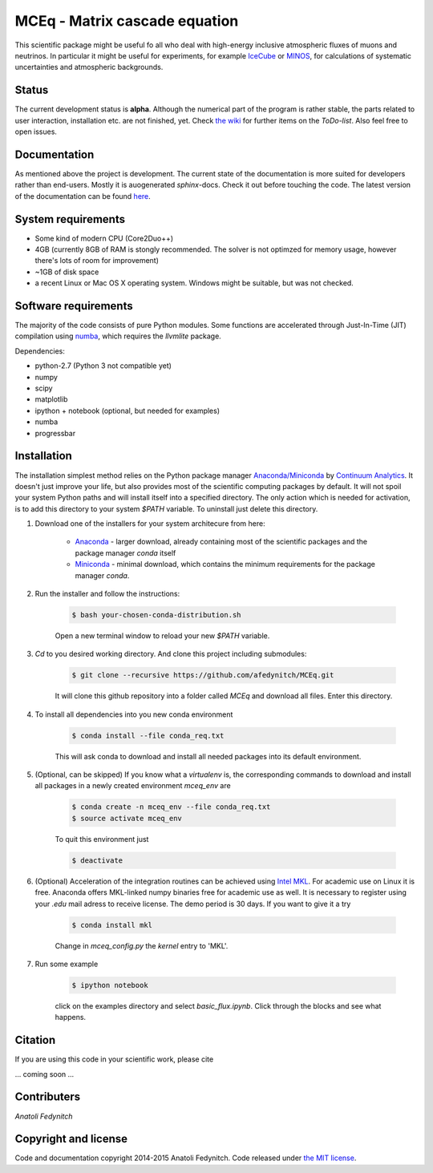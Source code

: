 MCEq - Matrix cascade equation 
==============================

This scientific package might be useful fo all who deal with high-energy inclusive atmospheric fluxes of muons and neutrinos. In particular it might be useful for experiments, for example  `IceCube <https://icecube.wisc.edu>`_ or `MINOS <http://www-numi.fnal.gov/PublicInfo/index.html>`_, for calculations of systematic uncertainties and atmospheric backgrounds.


Status
------

The current development status is **alpha**. Although the numerical part of the program is rather stable, the parts related to user interaction, installation etc. are not finished, yet. Check `the wiki <https://github.com/afedynitch/MCEq/wiki>`_ for further items on the *ToDo-list*. Also feel free to open issues.

Documentation
-------------

As mentioned above the project is development. The current state of the documentation is more suited for developers rather than end-users. Mostly it is auogenerated `sphinx`-docs. Check it out before touching the code.  The latest version of the documentation can be found `here <http://mceq.readthedocs.org/en/latest/>`_.

System requirements
-------------------

- Some kind of modern CPU (Core2Duo++)
- 4GB (currently 8GB of RAM is stongly recommended. The solver is not optimzed for memory usage, however there's lots of room for improvement)
- ~1GB of disk space
- a recent Linux or Mac OS X operating system. Windows might be suitable, but was not checked.

Software requirements
---------------------

The majority of the code consists of pure Python modules. Some functions are accelerated through Just-In-Time (JIT) compilation using `numba <http://numba.pydata.org>`_, which requires the `llvmlite` package.

Dependencies:

* python-2.7 (Python 3 not compatible yet)
* numpy
* scipy
* matplotlib
* ipython + notebook (optional, but needed for examples)
* numba
* progressbar


Installation
------------
The installation simplest method relies on the Python package manager `Anaconda/Miniconda <https://store.continuum.io/cshop/anaconda/>`_ by `Continuum Analytics <http://www.continuum.io>`_. It doesn't just improve your life, but also provides most of the scientific computing packages by default. It will not spoil your system Python paths and will install itself into a specified directory. The only action which is needed for activation, is to add this directory to your system `$PATH` variable. To uninstall just delete this directory.

#. Download one of the installers for your system architecure from here:

	* `Anaconda <http://continuum.io/downloads>`_ - larger download, already containing most of the scientific packages and the package manager `conda` itself
	* `Miniconda <http://conda.pydata.org/miniconda.html>`_ - minimal download, which contains the minimum requirements for the package manager `conda`.

#. Run the installer and follow the instructions:

	.. code-block:: bash

	   $ bash your-chosen-conda-distribution.sh

	Open a new terminal window to reload your new `$PATH` variable.


#. `Cd` to you desired working directory. And clone this project including submodules:

	.. code-block:: bash

	   $ git clone --recursive https://github.com/afedynitch/MCEq.git

	It will clone this github repository into a folder called `MCEq` and download all files.
	Enter this directory. 

#. To install all dependencies into you new conda environment

	.. code-block:: bash

	   $ conda install --file conda_req.txt

	This will ask conda to download and install all needed packages into its default environment. 

#. (Optional, can be skipped) If you know what a `virtualenv` is, the corresponding commands to download and install all packages in a newly created environment `mceq_env` are

	.. code-block:: bash

	   $ conda create -n mceq_env --file conda_req.txt
	   $ source activate mceq_env

	To quit this environment just

	.. code-block:: bash

	   $ deactivate

#. (Optional) Acceleration of the integration routines can be achieved using `Intel MKL <https://software.intel.com/en-us/intel-mkl>`_. For academic use on Linux it is free. Anaconda offers MKL-linked numpy binaries free for academic use as well. It is necessary to register using your *.edu* mail adress to receive license. The demo period is 30 days. If you want to give it a try

	.. code-block:: bash

		   $ conda install mkl

	Change in `mceq_config.py` the `kernel` entry to 'MKL'.

#. Run some example

	.. code-block:: bash

	   $ ipython notebook

	click on the examples directory and select `basic_flux.ipynb`. Click through the blocks and see what happens.

Citation
--------
If you are using this code in your scientific work, please cite 

... coming soon ...

Contributers
------------

*Anatoli Fedynitch*

Copyright and license
---------------------
Code and documentation copyright 2014-2015 Anatoli Fedynitch. Code released under `the MIT license <https://github.com/afedynitch/MCEq/blob/master/LICENSE>`_.
